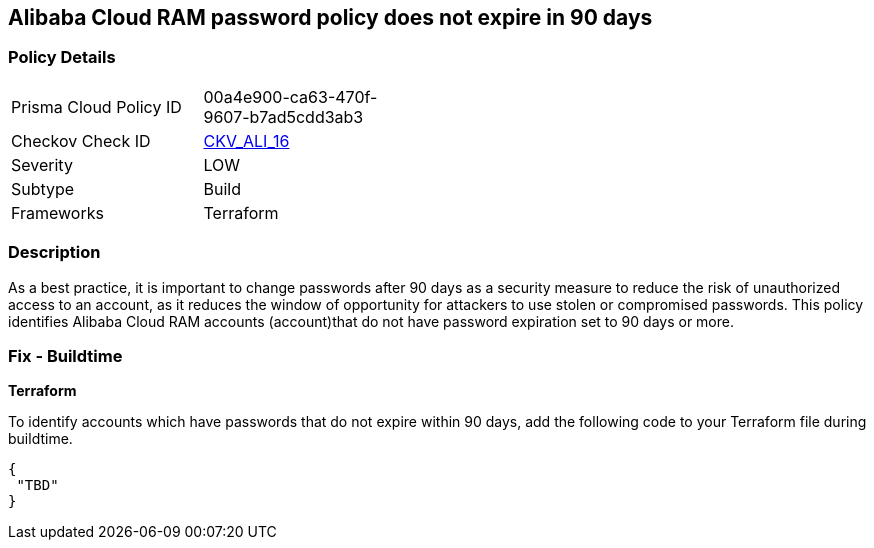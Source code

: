 == Alibaba Cloud RAM password policy does not expire in 90 days


=== Policy Details 

[width=45%]
[cols="1,1"]
|=== 
|Prisma Cloud Policy ID 
| 00a4e900-ca63-470f-9607-b7ad5cdd3ab3

|Checkov Check ID 
| https://github.com/bridgecrewio/checkov/tree/master/checkov/terraform/checks/resource/alicloud/RAMPasswordPolicyExpiration.py[CKV_ALI_16]

|Severity
|LOW

|Subtype
|Build
//, Run

|Frameworks
|Terraform

|=== 



=== Description 


As a best practice, it is important to change passwords after 90 days as a security measure to reduce the risk of unauthorized access to an account, as it reduces the window of opportunity for attackers to use stolen or compromised passwords. This policy identifies Alibaba Cloud RAM accounts (account)that do not have password expiration set to 90 days or more.


////
=== Fix - Runtime
Alibaba Cloud Portal
. Log in to Alibaba Cloud Portal
. Go to Resource Access Management (RAM) service
. In the left-side navigation pane, click on 'Settings'
. In the 'Security Settings' tab, In the 'Password Strength Settings' Section, Click on 'Edit Password Rule'
. In the 'Password Validity Period' field, enter 90 or less based on your requirement.
. Click on 'OK'
. Click on 'Close'
////
 



=== Fix - Buildtime


*Terraform* 

To identify accounts which have passwords that do not expire within 90 days, add the following code to your Terraform file during buildtime.


[source,go]
----
{
 "TBD"
}
----
